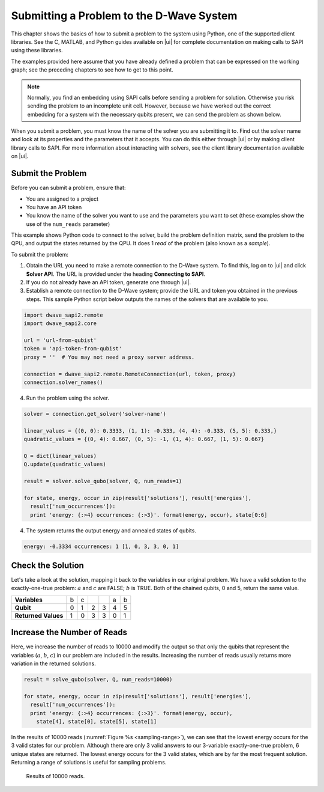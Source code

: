 .. _py:

============================================
Submitting a Problem to the D-Wave System
============================================

This chapter shows the basics of how
to submit a problem to the system using Python, one
of the supported client libraries. See the C, MATLAB, and Python
guides available on |ui| for complete documentation on
making calls to SAPI using these libraries.

The examples provided here assume that you have already defined a problem that can
be expressed on the working graph; see the preceding chapters to see how
to get to this point.

.. note::
  Normally, you find an embedding using SAPI calls before sending a problem for solution.
  Otherwise you risk sending the problem to an incomplete unit cell. However, because we have
  worked out the correct embedding for a system with the necessary qubits present, we can
  send the problem as shown below.

When you submit a problem, you must know the name of the solver you are submitting it to.
Find out the solver name and look at its properties and the parameters that it accepts.
You can do this either through |ui| or by making client library calls to SAPI.
For more information about interacting with solvers, see the client library documentation
available on |ui|.

Submit the Problem
======================

Before you can submit a problem, ensure that:

* You are assigned to a project
* You have an API token
* You know the name of the solver you want to use and the parameters you want to set
  (these examples show the use of the ``num_reads`` parameter)

This example shows Python code to connect to the solver, build the problem definition matrix,
send the problem to the QPU, and output the states returned by the QPU.
It does 1 *read* of the problem (also known as a *sample*).

To submit the problem:

1. Obtain the URL you need to make a remote connection to the D-Wave system.
   To find this, log on to |ui| and click **Solver API**.  The URL is provided
   under the heading **Connecting to SAPI**.

2. If you do not already have an API token, generate one through |ui|.

3. Establish a remote connection to the D-Wave system; provide the URL and token you
   obtained in the previous steps. This sample Python script below outputs the names of the solvers
   that are available to you.

.. code-block:: python

  import dwave_sapi2.remote
  import dwave_sapi2.core

  url = 'url-from-qubist'
  token = 'api-token-from-qubist'
  proxy = ''  # You may not need a proxy server address.

  connection = dwave_sapi2.remote.RemoteConnection(url, token, proxy)
  connection.solver_names()

4. Run the problem using the solver.

.. code-block:: python

  solver = connection.get_solver('solver-name')

  linear_values = {(0, 0): 0.3333, (1, 1): -0.333, (4, 4): -0.333, (5, 5): 0.333,}
  quadratic_values = {(0, 4): 0.667, (0, 5): -1, (1, 4): 0.667, (1, 5): 0.667}

  Q = dict(linear_values)
  Q.update(quadratic_values)

  result = solver.solve_qubo(solver, Q, num_reads=1)

  for state, energy, occur in zip(result['solutions'], result['energies'],
    result['num_occurrences']):
    print 'energy: {:>4} occurrences: {:>3}'. format(energy, occur), state[0:6]

4. The system returns the output energy and annealed states of qubits.

.. code-block:: python

  energy: -0.3334 occurrences: 1 [1, 0, 3, 3, 0, 1]

Check the Solution
======================

Let's take a look at the solution, mapping it back to the variables in our
original problem. We have a valid solution to the exactly-one-true problem: :math:`a` and :math:`c`
are FALSE; :math:`b` is TRUE. Both of the chained qubits, 0 and 5, return the same value.

====================== ========== ========== ========== ========== ========== ==========
**Variables**          b          c                                a          b
**Qubit**              0          1          2          3          4          5
**Returned Values**    1          0          3          3          0          1
====================== ========== ========== ========== ========== ========== ==========


Increase the Number of Reads
================================

Here, we increase the number of reads to 10000 and modify the output so that only the qubits that
represent the variables (:math:`a`, :math:`b`, :math:`c`) in our problem are included in the results.
Increasing the number of reads usually returns more variation in the returned solutions.

.. code-block:: python

  result = solve_qubo(solver, Q, num_reads=10000)

  for state, energy, occur in zip(result['solutions'], result['energies'],
    result['num_occurrences']):
    print 'energy: {:>4} occurrences: {:>3}'. format(energy, occur),
      state[4], state[0], state[5], state[1]

In the results of 10000 reads (:numref:`Figure %s <sampling-range>`), we can see that the lowest energy occurs for the 3
valid states for our problem. Although there are only 3 valid answers to our 3-variable exactly-one-true problem,
6 unique states are returned. The lowest energy occurs for the 3 valid states, which are by far the most frequent
solution. Returning a range of solutions is useful for sampling problems.

.. figure:: images/sampling-range.png
  :scale: 50 %
  :name: sampling-range
  :alt: Results of 10000 reads.

  Results of 10000 reads.
